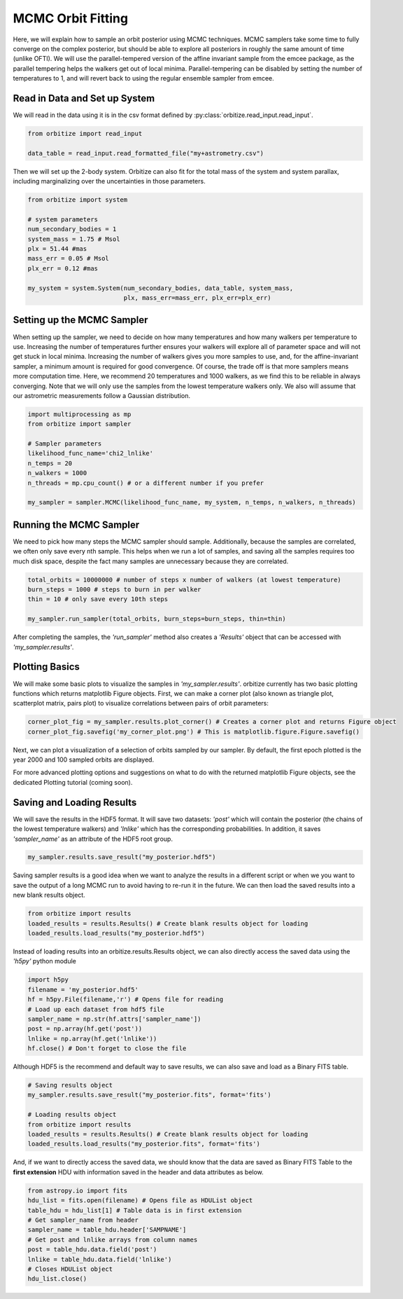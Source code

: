 .. _mcmc-label:

MCMC Orbit Fitting
==================
Here, we will explain how to sample an orbit posterior using MCMC techniques. MCMC samplers take some time
to fully converge on the complex posterior, but should be able to explore all posteriors in roughly the same
amount of time (unlike OFTI). We will use the parallel-tempered version of the affine invariant sample from
the emcee package, as the parallel tempering helps the walkers get out of local minima. Parallel-tempering can
be disabled by setting the number of temperatures to 1, and will revert back to using the regular ensemble 
sampler from emcee. 

Read in Data and Set up System
-------------------------------
We will read in the data using it is in the csv format defined by :py:class:`orbitize.read_input.read_input`.

.. code-block:: python

    from orbitize import read_input

    data_table = read_input.read_formatted_file("my+astrometry.csv")

Then we will set up the 2-body system. Orbitize can also fit for the total mass of the system and system parallax,
including marginalizing over the uncertainties in those parameters.

.. code-block:: python

    from orbitize import system

    # system parameters
    num_secondary_bodies = 1
    system_mass = 1.75 # Msol
    plx = 51.44 #mas
    mass_err = 0.05 # Msol
    plx_err = 0.12 #mas

    my_system = system.System(num_secondary_bodies, data_table, system_mass,
                              plx, mass_err=mass_err, plx_err=plx_err)


Setting up the MCMC Sampler
---------------------------
When setting up the sampler, we need to decide on how many temperatures and how many walkers per temperature
to use. Increasing the number of temperatures further ensures your walkers will explore all of parameter space
and will not get stuck in local minima. Increasing the number of walkers gives you more samples to use, and, for
the affine-invariant sampler, a minimum amount is required for good convergence. Of course, the trade off is that
more samplers means more computation time. Here, we recommend 20 temperatures and 1000 walkers, as we find this
to be reliable in always converging. Note that we will only use the samples from the lowest temperature walkers only.
We also will assume that our astrometric measurements follow a Gaussian distribution.

.. code-block:: python

    import multiprocessing as mp
    from orbitize import sampler

    # Sampler parameters
    likelihood_func_name='chi2_lnlike'
    n_temps = 20
    n_walkers = 1000
    n_threads = mp.cpu_count() # or a different number if you prefer

    my_sampler = sampler.MCMC(likelihood_func_name, my_system, n_temps, n_walkers, n_threads)


Running the MCMC Sampler
------------------------
We need to pick how many steps the MCMC sampler should sample. Additionally, because the samples are correlated,
we often only save every nth sample. This helps when we run a lot of samples, and saving all the samples requires
too much disk space, despite the fact many samples are unnecessary because they are correlated.

.. code-block:: python

    total_orbits = 10000000 # number of steps x number of walkers (at lowest temperature)
    burn_steps = 1000 # steps to burn in per walker
    thin = 10 # only save every 10th steps

    my_sampler.run_sampler(total_orbits, burn_steps=burn_steps, thin=thin)


After completing the samples, the `'run_sampler'` method also creates a `'Results'` object that can be accessed
with `'my_sampler.results'`.

Plotting Basics
---------------
We will make some basic plots to visualize the samples in `'my_sampler.results'`. orbitize currently has two basic
plotting functions which returns matplotlib Figure objects. First, we can make a corner plot (also known as
triangle plot, scatterplot matrix, pairs plot) to visualize correlations between pairs of orbit parameters:

.. code-block:: python

    corner_plot_fig = my_sampler.results.plot_corner() # Creates a corner plot and returns Figure object
    corner_plot_fig.savefig('my_corner_plot.png') # This is matplotlib.figure.Figure.savefig()


Next, we can plot a visualization of a selection of orbits sampled by our sampler. By default, the first epoch
plotted is the year 2000 and 100 sampled orbits are displayed.

.. code-block:: python
    orbit_plot_fig = my_sampler.results.plot_orbits(
                        object_to_plot = 1, # Plot orbits for the first (and only, in this case) companion
                        num_orbits_to_plot= 100 # Will plot 100 randomly selected orbits of this companion
                        )
    orbit_plot_fig.savefig('my_orbit_plot.png') # This is matplotlib.figure.Figure.savefig()


For more advanced plotting options and suggestions on what to do with the returned matplotlib Figure objects,
see the dedicated Plotting tutorial (coming soon).


Saving and Loading Results
--------------------------
We will save the results in the HDF5 format. It will save two datasets: `'post'` which will contain the posterior
(the chains of the lowest temperature walkers) and `'lnlike'` which has the corresponding probabilities. In addition,
it saves `'sampler_name'` as an attribute of the HDF5 root group.

.. code-block:: python

    my_sampler.results.save_result("my_posterior.hdf5")


Saving sampler results is a good idea when we want to analyze the results in a different script or when we you want to
save the output of a long MCMC run to avoid having to re-run it in the future. We can then load the saved results into
a new blank results object.

.. code-block:: python

    from orbitize import results
    loaded_results = results.Results() # Create blank results object for loading
    loaded_results.load_results("my_posterior.hdf5")


Instead of loading results into an orbitize.results.Results object, we can also directly access the saved data using
the `'h5py'` python module

.. code-block:: python

      import h5py
      filename = 'my_posterior.hdf5'
      hf = h5py.File(filename,'r') # Opens file for reading
      # Load up each dataset from hdf5 file
      sampler_name = np.str(hf.attrs['sampler_name'])
      post = np.array(hf.get('post'))
      lnlike = np.array(hf.get('lnlike'))
      hf.close() # Don't forget to close the file


Although HDF5 is the recommend and default way to save results, we can also save and load as a Binary FITS table.

.. code-block:: python

    # Saving results object
    my_sampler.results.save_result("my_posterior.fits", format='fits')

    # Loading results object
    from orbitize import results
    loaded_results = results.Results() # Create blank results object for loading
    loaded_results.load_results("my_posterior.fits", format='fits')


And, if we want to directly access the saved data, we should know that the data are saved as Binary FITS Table
to the **first extension** HDU with information saved in the header and data attributes as below.

.. code-block:: python

    from astropy.io import fits
    hdu_list = fits.open(filename) # Opens file as HDUList object
    table_hdu = hdu_list[1] # Table data is in first extension
    # Get sampler_name from header
    sampler_name = table_hdu.header['SAMPNAME']
    # Get post and lnlike arrays from column names
    post = table_hdu.data.field('post')
    lnlike = table_hdu.data.field('lnlike')
    # Closes HDUList object
    hdu_list.close()
